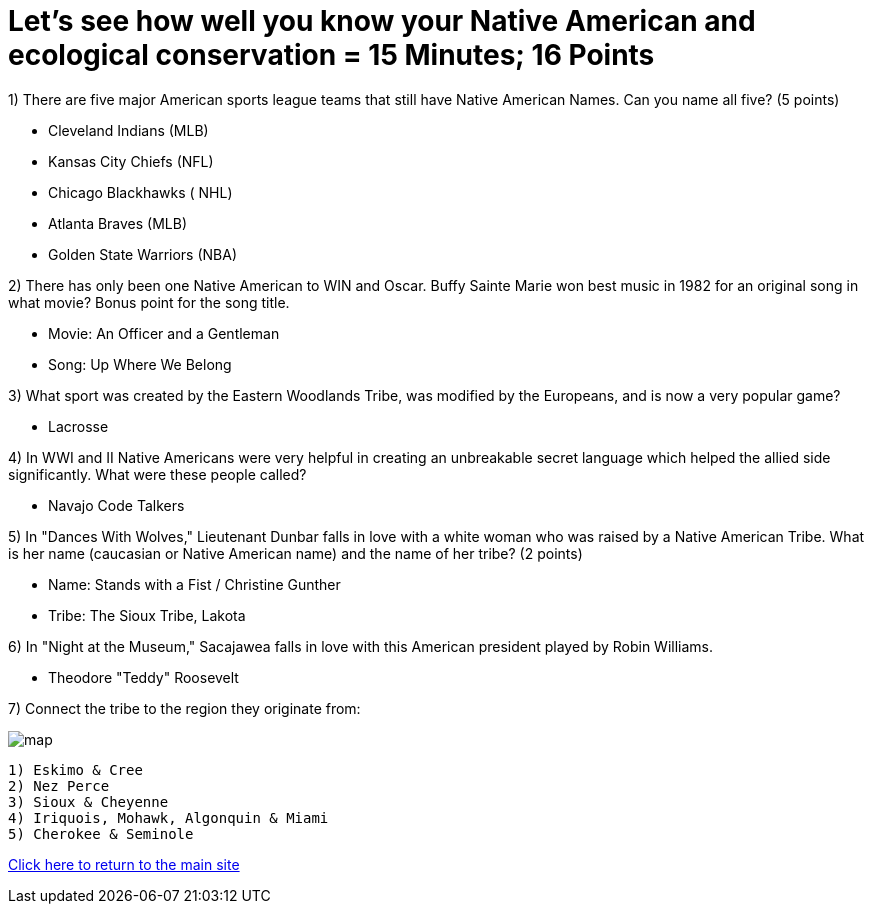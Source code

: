 = Let's see how well you know your Native American and ecological conservation = 15 Minutes; 16 Points

1) There are five major American sports league teams that still have Native American Names. Can you name all five? (5 points)

- Cleveland Indians (MLB)
- Kansas City Chiefs (NFL)
- Chicago Blackhawks ( NHL)
- Atlanta Braves (MLB)
- Golden State Warriors (NBA)

2) There has only been one Native American to WIN and Oscar. Buffy Sainte Marie won best music in 1982 for an original song in what movie? Bonus point for the song title.

- Movie: An Officer and a Gentleman
- Song: Up Where We Belong

3) What sport was created by the Eastern Woodlands Tribe, was modified by the Europeans, and is now a very popular game?

- Lacrosse

4) In WWI and II Native Americans were very helpful in creating an unbreakable secret language which helped the allied side significantly. What were these people called?

- Navajo Code Talkers

5) In "Dances With Wolves," Lieutenant Dunbar falls in love with a white woman who was raised by a Native American Tribe. What is her name (caucasian or Native American name) and the name of her tribe? (2 points)

- Name: Stands with a Fist / Christine Gunther
- Tribe: The Sioux Tribe, Lakota

6) In "Night at the Museum," Sacajawea falls in love with this American president played by Robin Williams.

- Theodore "Teddy" Roosevelt

7) Connect the tribe to the region they originate from:

image:../../picturetime/map.jpg[]

 1) Eskimo & Cree
 2) Nez Perce
 3) Sioux & Cheyenne
 4) Iriquois, Mohawk, Algonquin & Miami
 5) Cherokee & Seminole

link:../index.html[Click here to return to the main site]